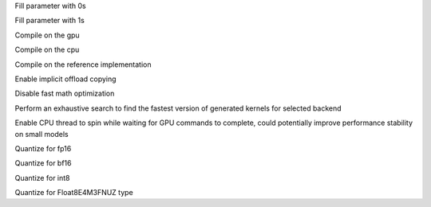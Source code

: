 .. option::  --fill0 [std::vector<std::string>]

Fill parameter with 0s

.. option::  --fill1 [std::vector<std::string>]

Fill parameter with 1s

.. option::  --gpu

Compile on the gpu

.. option::  --cpu

Compile on the cpu

.. option::  --ref

Compile on the reference implementation

.. option::  --enable-offload-copy

Enable implicit offload copying

.. option::  --disable-fast-math

Disable fast math optimization

.. option:: --exhaustive-tune

Perform an exhaustive search to find the fastest version of generated kernels for selected backend

.. option:: --spin-thread

Enable CPU thread to spin while waiting for GPU commands to complete, could potentially improve performance stability on small models

.. option::  --fp16

Quantize for fp16

.. option::  --bf16

Quantize for bf16

.. option::  --int8

Quantize for int8

.. option:: --fp8

Quantize for Float8E4M3FNUZ type
